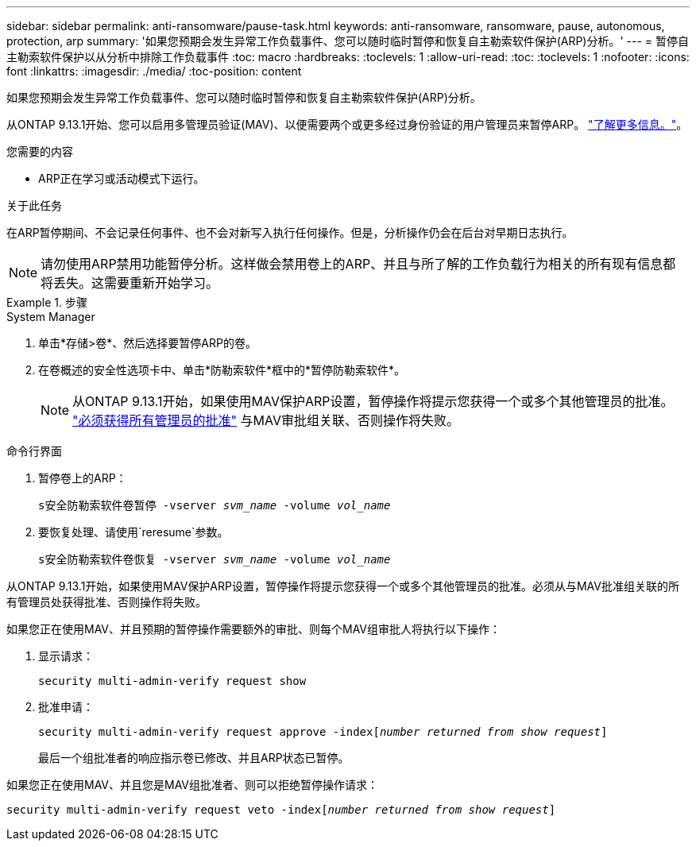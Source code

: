 ---
sidebar: sidebar 
permalink: anti-ransomware/pause-task.html 
keywords: anti-ransomware, ransomware, pause, autonomous, protection, arp 
summary: '如果您预期会发生异常工作负载事件、您可以随时临时暂停和恢复自主勒索软件保护(ARP)分析。' 
---
= 暂停自主勒索软件保护以从分析中排除工作负载事件
:toc: macro
:hardbreaks:
:toclevels: 1
:allow-uri-read: 
:toc: 
:toclevels: 1
:nofooter: 
:icons: font
:linkattrs: 
:imagesdir: ./media/
:toc-position: content


[role="lead"]
如果您预期会发生异常工作负载事件、您可以随时临时暂停和恢复自主勒索软件保护(ARP)分析。

从ONTAP 9.13.1开始、您可以启用多管理员验证(MAV)、以便需要两个或更多经过身份验证的用户管理员来暂停ARP。 link:../multi-admin-verify/enable-disable-task.html["了解更多信息。"^]。

.您需要的内容
* ARP正在学习或活动模式下运行。


.关于此任务
在ARP暂停期间、不会记录任何事件、也不会对新写入执行任何操作。但是，分析操作仍会在后台对早期日志执行。


NOTE: 请勿使用ARP禁用功能暂停分析。这样做会禁用卷上的ARP、并且与所了解的工作负载行为相关的所有现有信息都将丢失。这需要重新开始学习。

.步骤
[role="tabbed-block"]
====
.System Manager
--
. 单击*存储>卷*、然后选择要暂停ARP的卷。
. 在卷概述的安全性选项卡中、单击*防勒索软件*框中的*暂停防勒索软件*。
+

NOTE: 从ONTAP 9.13.1开始，如果使用MAV保护ARP设置，暂停操作将提示您获得一个或多个其他管理员的批准。 link:../multi-admin-verify/request-operation-task.html["必须获得所有管理员的批准"] 与MAV审批组关联、否则操作将失败。



--
.命令行界面
--
. 暂停卷上的ARP：
+
`s安全防勒索软件卷暂停 -vserver _svm_name_ -volume _vol_name_`

. 要恢复处理、请使用`reresume`参数。
+
`s安全防勒索软件卷恢复 -vserver _svm_name_ -volume _vol_name_`



从ONTAP 9.13.1开始，如果使用MAV保护ARP设置，暂停操作将提示您获得一个或多个其他管理员的批准。必须从与MAV批准组关联的所有管理员处获得批准、否则操作将失败。

如果您正在使用MAV、并且预期的暂停操作需要额外的审批、则每个MAV组审批人将执行以下操作：

. 显示请求：
+
`security multi-admin-verify request show`

. 批准申请：
+
`security multi-admin-verify request approve -index[_number returned from show request_]`

+
最后一个组批准者的响应指示卷已修改、并且ARP状态已暂停。



如果您正在使用MAV、并且您是MAV组批准者、则可以拒绝暂停操作请求：

`security multi-admin-verify request veto -index[_number returned from show request_]`

--
====